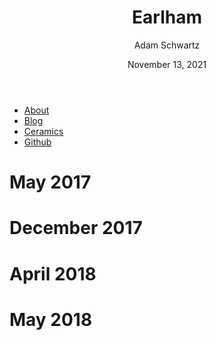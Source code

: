 #+TITLE: Earlham
#+AUTHOR: Adam Schwartz
#+DATE: November 13, 2021
#+OPTIONS: html-postamble:"<p>Last&nbsp;updated:&nbsp;%C</p>"
#+HTML_HEAD: <link rel="stylesheet" href="../../css/style.css" />

#+ATTR_HTML: :class nav
- [[file:../../index.org][About]]
- [[file:../../blog/index.org][Blog]]
- [[file:../index.org][Ceramics]]
- [[https://github.com/anschwa][Github]]

* May 2017
#+CAPTION: High fired stoneware tumblers
[[file:img/2017-05-02_stoneware-tumblers-1.jpg][file:img/thumbs/2017-05-02_stoneware-tumblers-1.jpg]]

* December 2017
#+CAPTION: High fired stoneware stein series
[[file:img/2017-12-12_stoneware-steins-series-1.jpg][file:img/thumbs/2017-12-12_stoneware-steins-series-1.jpg]]

#+CAPTION: High fired porcelain mug series
[[file:img/2017-12-12_porcelain-mugs-series-1.jpg][file:img/thumbs/2017-12-12_porcelain-mugs-series-1.jpg]]

#+CAPTION: High fired porcelain /Glider/ mugs
[[file:img/2017-12-12_porcelain-glider-mugs-1.jpg][file:img/thumbs/2017-12-12_porcelain-glider-mugs-1.jpg]]

* April 2018
#+CAPTION: High fired stoneware /Glider/ mug series (1)
[[file:img/2018-04-29_stoneware-glider-mugs-series-1.jpg][file:img/thumbs/2018-04-29_stoneware-glider-mugs-series-1.jpg]]

#+CAPTION: High fired stoneware /Glider/ mug series (2)
[[file:img/2018-04-29_stoneware-glider-mugs-series-2.jpg][file:img/thumbs/2018-04-29_stoneware-glider-mugs-series-2.jpg]]

#+CAPTION: High fired porcelain teapot (1)
[[file:img/2018-04-29_porcelain-teapot-1.jpg][file:img/thumbs/2018-04-29_porcelain-teapot-1.jpg]]

#+CAPTION: High fired porcelain teapot (2a)
[[file:img/2018-04-29_porcelain-teapot-2a.jpg][file:img/thumbs/2018-04-29_porcelain-teapot-2a.jpg]]

#+CAPTION: High fired porcelain teapot (2b)
[[file:img/2018-04-29_porcelain-teapot-2b.jpg][file:img/thumbs/2018-04-29_porcelain-teapot-2b.jpg]]

#+CAPTION: High fired porcelain teapot (3a)
[[file:img/2018-04-29_porcelain-teapot-3a.jpg][file:img/thumbs/2018-04-29_porcelain-teapot-3a.jpg]]

#+CAPTION: High fired porcelain teapot (3b)
[[file:img/2018-04-29_porcelain-teapot-3b.jpg][file:img/thumbs/2018-04-29_porcelain-teapot-3b.jpg]]

#+CAPTION: High fired porcelain teapot (4a)
[[file:img/2018-04-29_porcelain-teapot-4a.jpg][file:img/thumbs/2018-04-29_porcelain-teapot-4a.jpg]]

#+CAPTION: High fired porcelain teapot (4b)
[[file:img/2018-04-29_porcelain-teapot-4b.jpg][file:img/thumbs/2018-04-29_porcelain-teapot-4b.jpg]]

#+CAPTION: High fired porcelain chattered bowls (1a)
[[file:img/2018-04-29_porcelain-chatter-bowls-1a.jpg][file:img/thumbs/2018-04-29_porcelain-chatter-bowls-1a.jpg]]

#+CAPTION: High fired porcelain chattered bowls (1b)
[[file:img/2018-04-29_porcelain-chatter-bowls-1b.jpg][file:img/thumbs/2018-04-29_porcelain-chatter-bowls-1b.jpg]]

#+CAPTION: High fired porcelain chattered bowls (1c)
[[file:img/2018-04-29_porcelain-chatter-bowls-1c.jpg][file:img/thumbs/2018-04-29_porcelain-chatter-bowls-1c.jpg]]

* May 2018
#+CAPTION: High fired porcelain chatterd mugs
[[file:img/2018-05-03_porcelain-chatter-mugs-1.jpg][file:img/thumbs/2018-05-03_porcelain-chatter-mugs-1.jpg]]

#+CAPTION: High fired porcelain /Glider/ tiles with mug (1)
[[file:img/2018-05-03_porcelain-glider-tiles-and-mug-1.jpg][file:img/thumbs/2018-05-03_porcelain-glider-tiles-and-mug-1.jpg]]

#+CAPTION: High fired porcelain /Glider/ tiles with mug (2)
[[file:img/2018-05-03_porcelain-glider-tiles-and-mug-2.jpg][file:img/thumbs/2018-05-03_porcelain-glider-tiles-and-mug-2.jpg]]
